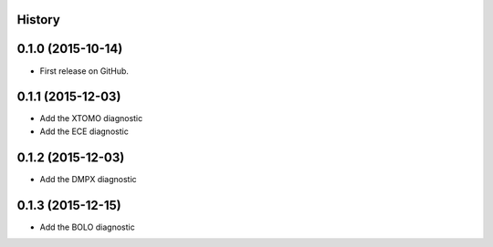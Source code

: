 .. :changelog:

History
-------

0.1.0 (2015-10-14)
------------------

* First release on GitHub.

0.1.1 (2015-12-03)
------------------

* Add the XTOMO diagnostic
* Add the ECE diagnostic

0.1.2 (2015-12-03)
------------------

* Add the DMPX diagnostic

0.1.3 (2015-12-15)
------------------

* Add the BOLO diagnostic
